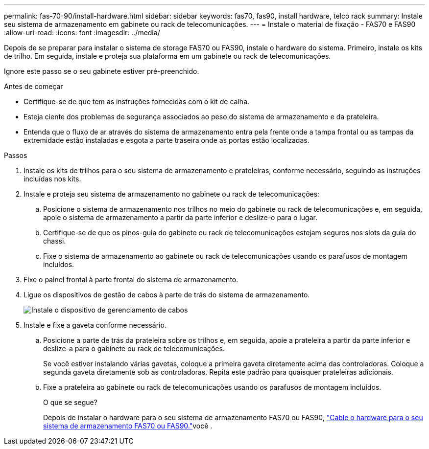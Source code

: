 ---
permalink: fas-70-90/install-hardware.html 
sidebar: sidebar 
keywords: fas70, fas90, install hardware, telco rack 
summary: Instale seu sistema de armazenamento em gabinete ou rack de telecomunicações. 
---
= Instale o material de fixação - FAS70 e FAS90
:allow-uri-read: 
:icons: font
:imagesdir: ../media/


[role="lead"]
Depois de se preparar para instalar o sistema de storage FAS70 ou FAS90, instale o hardware do sistema. Primeiro, instale os kits de trilho. Em seguida, instale e proteja sua plataforma em um gabinete ou rack de telecomunicações.

Ignore este passo se o seu gabinete estiver pré-preenchido.

.Antes de começar
* Certifique-se de que tem as instruções fornecidas com o kit de calha.
* Esteja ciente dos problemas de segurança associados ao peso do sistema de armazenamento e da prateleira.
* Entenda que o fluxo de ar através do sistema de armazenamento entra pela frente onde a tampa frontal ou as tampas da extremidade estão instaladas e esgota a parte traseira onde as portas estão localizadas.


.Passos
. Instale os kits de trilhos para o seu sistema de armazenamento e prateleiras, conforme necessário, seguindo as instruções incluídas nos kits.
. Instale e proteja seu sistema de armazenamento no gabinete ou rack de telecomunicações:
+
.. Posicione o sistema de armazenamento nos trilhos no meio do gabinete ou rack de telecomunicações e, em seguida, apoie o sistema de armazenamento a partir da parte inferior e deslize-o para o lugar.
.. Certifique-se de que os pinos-guia do gabinete ou rack de telecomunicações estejam seguros nos slots da guia do chassi.
.. Fixe o sistema de armazenamento ao gabinete ou rack de telecomunicações usando os parafusos de montagem incluídos.


. Fixe o painel frontal à parte frontal do sistema de armazenamento.
. Ligue os dispositivos de gestão de cabos à parte de trás do sistema de armazenamento.
+
image::../media/drw_affa1k_install_cable_mgmt_ieops-1697.svg[Instale o dispositivo de gerenciamento de cabos]

. Instale e fixe a gaveta conforme necessário.
+
.. Posicione a parte de trás da prateleira sobre os trilhos e, em seguida, apoie a prateleira a partir da parte inferior e deslize-a para o gabinete ou rack de telecomunicações.
+
Se você estiver instalando várias gavetas, coloque a primeira gaveta diretamente acima das controladoras. Coloque a segunda gaveta diretamente sob as controladoras. Repita este padrão para quaisquer prateleiras adicionais.

.. Fixe a prateleira ao gabinete ou rack de telecomunicações usando os parafusos de montagem incluídos.
+
.O que se segue?
Depois de instalar o hardware para o seu sistema de armazenamento FAS70 ou FAS90, link:install-cable.html["Cable o hardware para o seu sistema de armazenamento FAS70 ou FAS90."]você .




